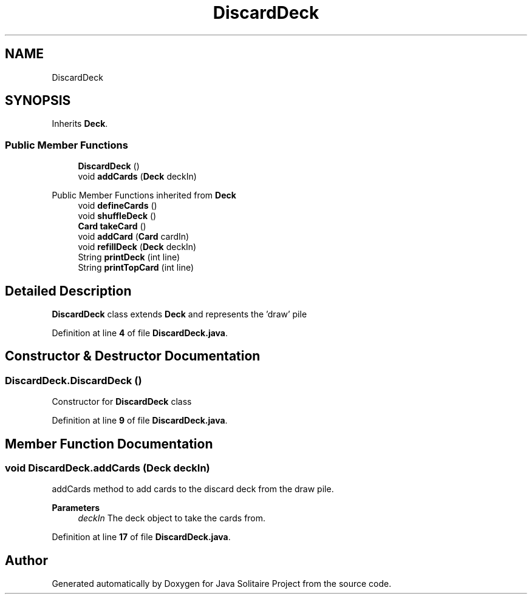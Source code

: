 .TH "DiscardDeck" 3 "Version 1.0" "Java Solitaire Project" \" -*- nroff -*-
.ad l
.nh
.SH NAME
DiscardDeck
.SH SYNOPSIS
.br
.PP
.PP
Inherits \fBDeck\fP\&.
.SS "Public Member Functions"

.in +1c
.ti -1c
.RI "\fBDiscardDeck\fP ()"
.br
.ti -1c
.RI "void \fBaddCards\fP (\fBDeck\fP deckIn)"
.br
.in -1c

Public Member Functions inherited from \fBDeck\fP
.in +1c
.ti -1c
.RI "void \fBdefineCards\fP ()"
.br
.ti -1c
.RI "void \fBshuffleDeck\fP ()"
.br
.ti -1c
.RI "\fBCard\fP \fBtakeCard\fP ()"
.br
.ti -1c
.RI "void \fBaddCard\fP (\fBCard\fP cardIn)"
.br
.ti -1c
.RI "void \fBrefillDeck\fP (\fBDeck\fP deckIn)"
.br
.ti -1c
.RI "String \fBprintDeck\fP (int line)"
.br
.ti -1c
.RI "String \fBprintTopCard\fP (int line)"
.br
.in -1c
.SH "Detailed Description"
.PP 
\fBDiscardDeck\fP class extends \fBDeck\fP and represents the 'draw' pile 
.PP
Definition at line \fB4\fP of file \fBDiscardDeck\&.java\fP\&.
.SH "Constructor & Destructor Documentation"
.PP 
.SS "DiscardDeck\&.DiscardDeck ()"
Constructor for \fBDiscardDeck\fP class 
.PP
Definition at line \fB9\fP of file \fBDiscardDeck\&.java\fP\&.
.SH "Member Function Documentation"
.PP 
.SS "void DiscardDeck\&.addCards (\fBDeck\fP deckIn)"
addCards method to add cards to the discard deck from the draw pile\&. 
.PP
\fBParameters\fP
.RS 4
\fIdeckIn\fP The deck object to take the cards from\&. 
.RE
.PP

.PP
Definition at line \fB17\fP of file \fBDiscardDeck\&.java\fP\&.

.SH "Author"
.PP 
Generated automatically by Doxygen for Java Solitaire Project from the source code\&.
